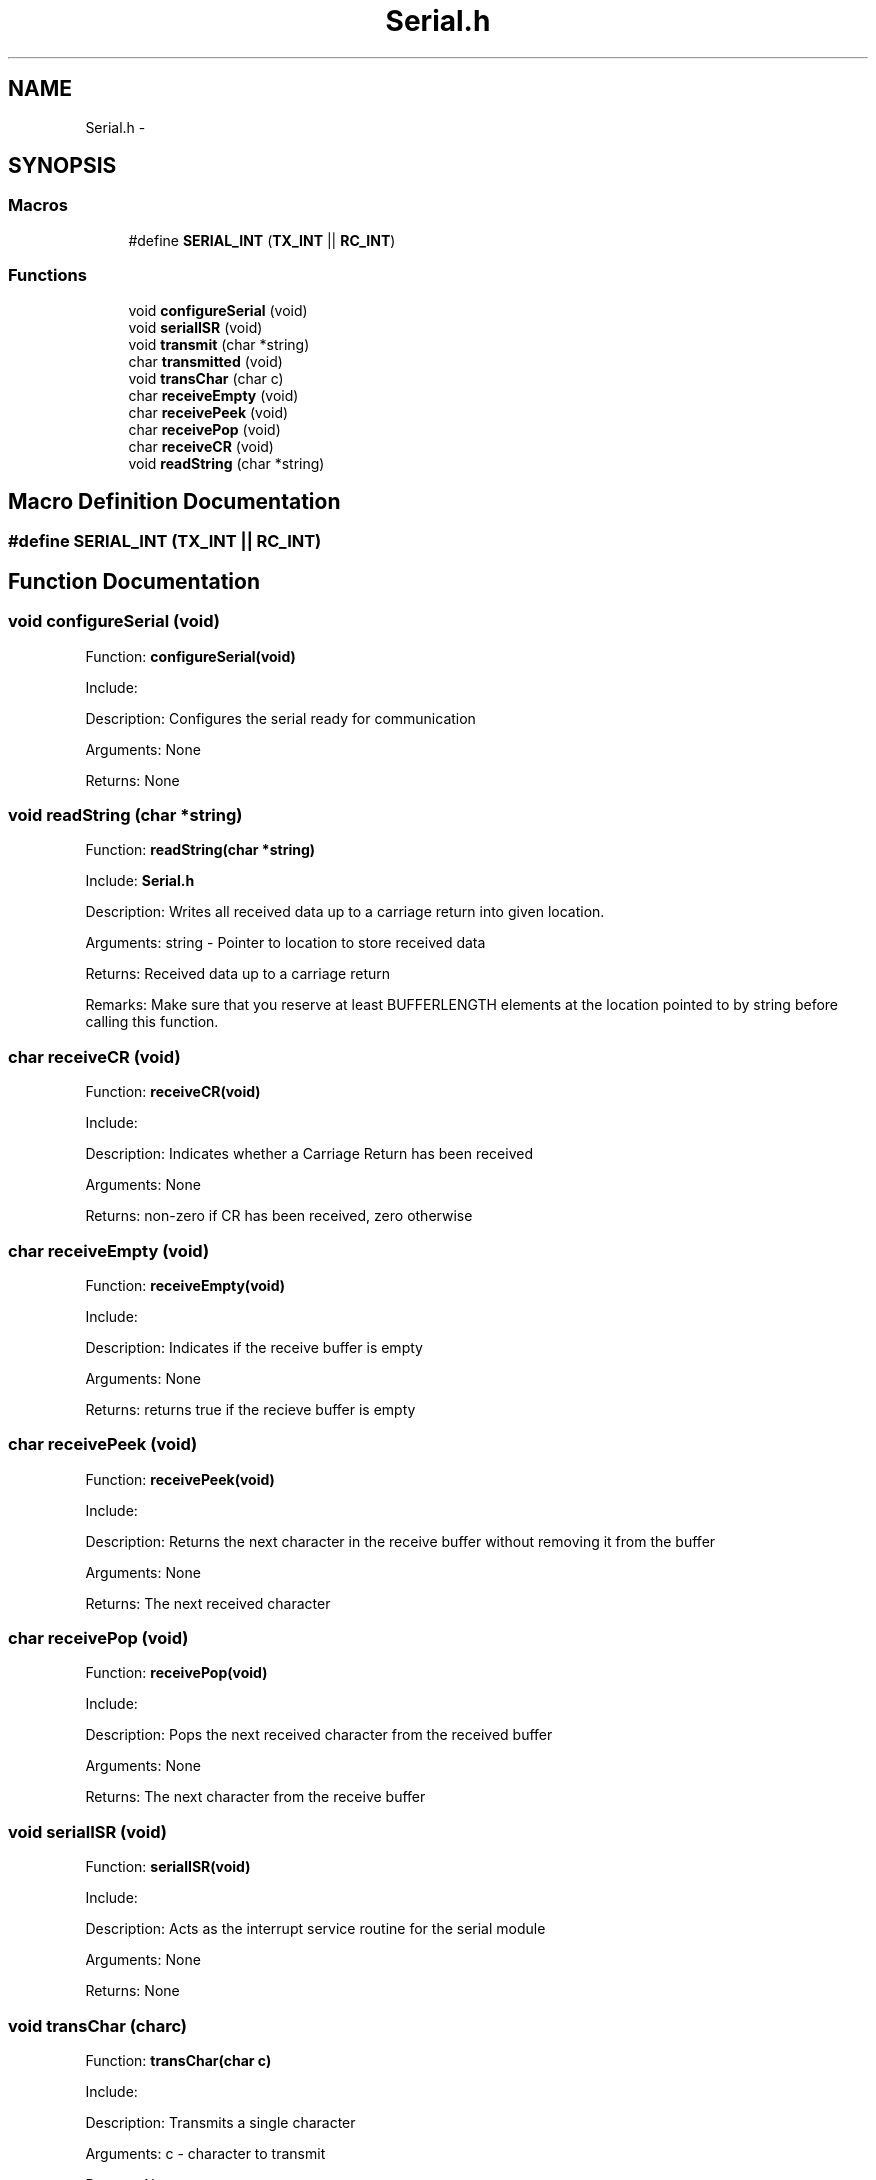 .TH "Serial.h" 3 "Mon Oct 20 2014" "Version V1.0" "Yavin IV Death Star Tracker" \" -*- nroff -*-
.ad l
.nh
.SH NAME
Serial.h \- 
.SH SYNOPSIS
.br
.PP
.SS "Macros"

.in +1c
.ti -1c
.RI "#define \fBSERIAL_INT\fP   (\fBTX_INT\fP || \fBRC_INT\fP)"
.br
.in -1c
.SS "Functions"

.in +1c
.ti -1c
.RI "void \fBconfigureSerial\fP (void)"
.br
.ti -1c
.RI "void \fBserialISR\fP (void)"
.br
.ti -1c
.RI "void \fBtransmit\fP (char *string)"
.br
.ti -1c
.RI "char \fBtransmitted\fP (void)"
.br
.ti -1c
.RI "void \fBtransChar\fP (char c)"
.br
.ti -1c
.RI "char \fBreceiveEmpty\fP (void)"
.br
.ti -1c
.RI "char \fBreceivePeek\fP (void)"
.br
.ti -1c
.RI "char \fBreceivePop\fP (void)"
.br
.ti -1c
.RI "char \fBreceiveCR\fP (void)"
.br
.ti -1c
.RI "void \fBreadString\fP (char *string)"
.br
.in -1c
.SH "Macro Definition Documentation"
.PP 
.SS "#define SERIAL_INT   (\fBTX_INT\fP || \fBRC_INT\fP)"

.SH "Function Documentation"
.PP 
.SS "void configureSerial (void)"

.PP
 Function: \fBconfigureSerial(void)\fP
.PP
Include:
.PP
Description: Configures the serial ready for communication
.PP
Arguments: None
.PP
Returns: None 
.SS "void readString (char *string)"

.PP
 Function: \fBreadString(char *string)\fP
.PP
Include: \fBSerial\&.h\fP
.PP
Description: Writes all received data up to a carriage return into given location\&.
.PP
Arguments: string - Pointer to location to store received data
.PP
Returns: Received data up to a carriage return
.PP
Remarks: Make sure that you reserve at least BUFFERLENGTH elements at the location pointed to by string before calling this function\&. 
.SS "char receiveCR (void)"

.PP
 Function: \fBreceiveCR(void)\fP
.PP
Include:
.PP
Description: Indicates whether a Carriage Return has been received
.PP
Arguments: None
.PP
Returns: non-zero if CR has been received, zero otherwise 
.SS "char receiveEmpty (void)"

.PP
 Function: \fBreceiveEmpty(void)\fP
.PP
Include:
.PP
Description: Indicates if the receive buffer is empty
.PP
Arguments: None
.PP
Returns: returns true if the recieve buffer is empty 
.SS "char receivePeek (void)"

.PP
 Function: \fBreceivePeek(void)\fP
.PP
Include:
.PP
Description: Returns the next character in the receive buffer without removing it from the buffer
.PP
Arguments: None
.PP
Returns: The next received character 
.SS "char receivePop (void)"

.PP
 Function: \fBreceivePop(void)\fP
.PP
Include:
.PP
Description: Pops the next received character from the received buffer
.PP
Arguments: None
.PP
Returns: The next character from the receive buffer 
.SS "void serialISR (void)"

.PP
 Function: \fBserialISR(void)\fP
.PP
Include:
.PP
Description: Acts as the interrupt service routine for the serial module
.PP
Arguments: None
.PP
Returns: None 
.SS "void transChar (charc)"

.PP
 Function: \fBtransChar(char c)\fP
.PP
Include:
.PP
Description: Transmits a single character
.PP
Arguments: c - character to transmit
.PP
Returns: None 
.SS "void transmit (char *string)"

.PP
 Function: \fBtransmit(char *string)\fP
.PP
Include:
.PP
Description: Begins transmitting the string over serial (interrupt driven)
.PP
Arguments: string - pointer to the beginning of the string to transmit
.PP
Returns: None 
.SS "char transmitted (void)"

.PP
 Function: \fBtransmitted(void)\fP
.PP
Include: \fBSerial\&.h\fP
.PP
Description: returns non-zero if the message has been completely transmited e\&.g\&. if the transmit buffer is empty
.PP
Arguments: None
.PP
Returns: None 
.SH "Author"
.PP 
Generated automatically by Doxygen for Yavin IV Death Star Tracker from the source code\&.
